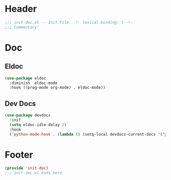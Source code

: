 * Header
#+begin_src emacs-lisp
  ;;; init-doc.el -- Init File. -*- lexical-binding: t -*-
  ;;; Commentary:

#+end_src

* Doc

** Eldoc
#+begin_src emacs-lisp
  (use-package eldoc
    :diminish  eldoc-mode
    :hook ((prog-mode org-mode) . eldoc-mode))
#+end_src

** Dev Docs
#+begin_src emacs-lisp
  (use-package devdocs
    :init
    (setq eldoc-idle-delay 2)
    :hook
    ('python-mode-hook . (lambda () (setq-local devdocs-current-docs '("python~3.11")))))

#+end_src

* Footer
#+begin_src emacs-lisp
(provide 'init-doc)
;;; init-doc.el ends here
#+end_src
